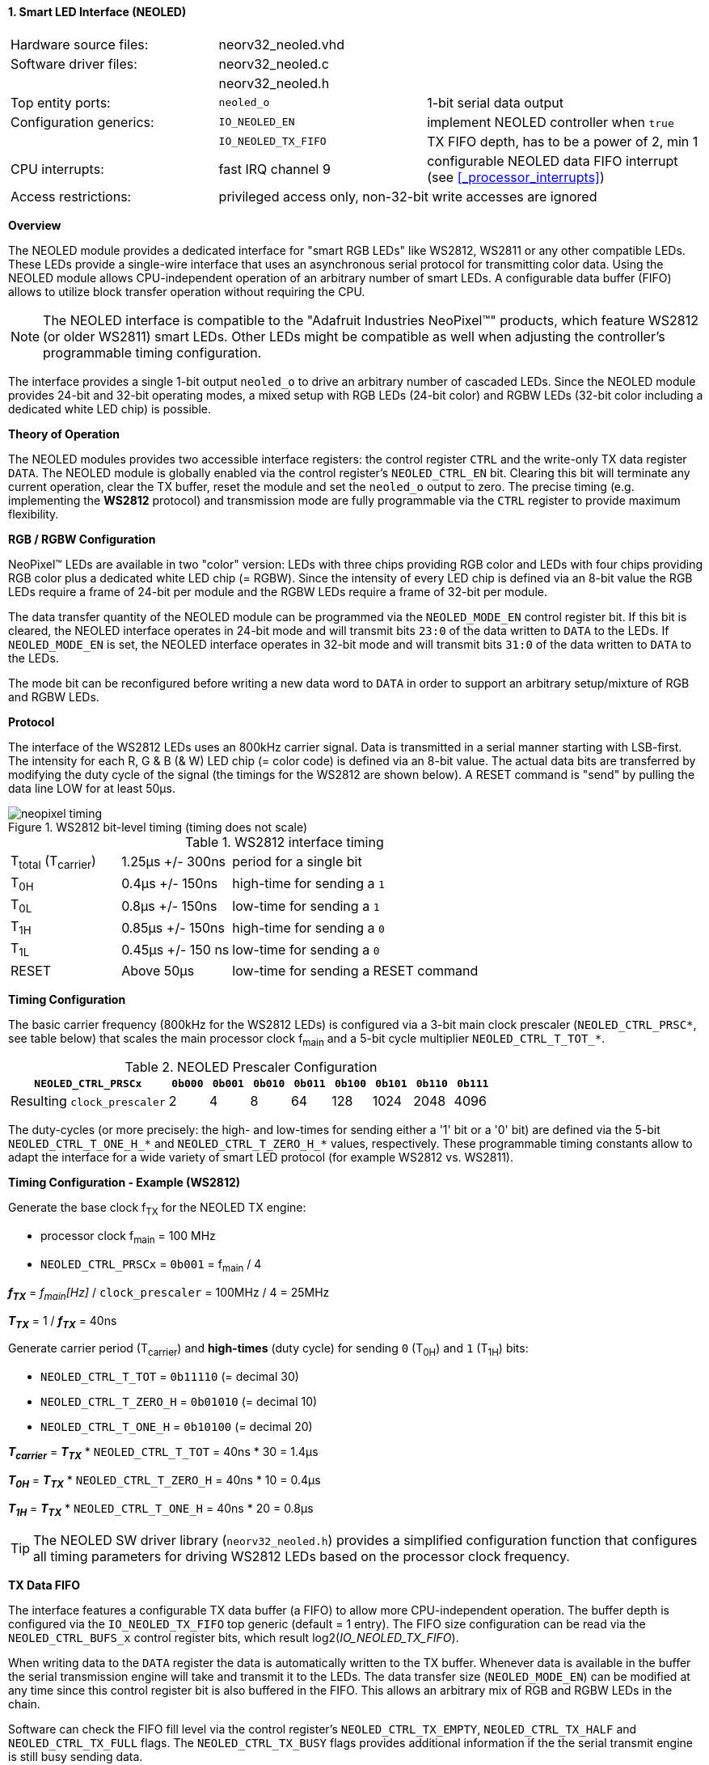<<<
:sectnums:
==== Smart LED Interface (NEOLED)

[cols="<3,<3,<4"]
[frame="topbot",grid="none"]
|=======================
| Hardware source files:  | neorv32_neoled.vhd |
| Software driver files:  | neorv32_neoled.c |
|                         | neorv32_neoled.h |
| Top entity ports:       | `neoled_o` | 1-bit serial data output
| Configuration generics: | `IO_NEOLED_EN`      | implement NEOLED controller when `true`
|                         | `IO_NEOLED_TX_FIFO` | TX FIFO depth, has to be a power of 2, min 1
| CPU interrupts:         | fast IRQ channel 9  | configurable NEOLED data FIFO interrupt (see <<_processor_interrupts>>)
| Access restrictions:  2+| privileged access only, non-32-bit write accesses are ignored
|=======================


**Overview**

The NEOLED module provides a dedicated interface for "smart RGB LEDs" like WS2812, WS2811 or any other compatible
LEDs. These LEDs provide a single-wire interface that uses an asynchronous serial protocol for transmitting color
data.  Using the NEOLED module allows CPU-independent operation of an arbitrary number of smart LEDs. A configurable data
buffer (FIFO) allows to utilize block transfer operation without requiring the CPU.

[NOTE]
The NEOLED interface is compatible to the "Adafruit Industries NeoPixel(TM)" products, which feature
WS2812 (or older WS2811) smart LEDs. Other LEDs might be compatible as well when adjusting the controller's programmable
timing configuration.

The interface provides a single 1-bit output `neoled_o` to drive an arbitrary number of cascaded LEDs. Since the
NEOLED module provides 24-bit and 32-bit operating modes, a mixed setup with RGB LEDs (24-bit color)
and RGBW LEDs (32-bit color including a dedicated white LED chip) is possible.


**Theory of Operation**

The NEOLED modules provides two accessible interface registers: the control register `CTRL` and the write-only
TX data register `DATA`. The NEOLED module is globally enabled via the control register's
`NEOLED_CTRL_EN` bit. Clearing this bit will terminate any current operation, clear the TX buffer, reset the module
and set the `neoled_o` output to zero. The precise timing (e.g. implementing the **WS2812** protocol) and transmission
mode are fully programmable via the `CTRL` register to provide maximum flexibility.


**RGB / RGBW Configuration**

NeoPixel(TM) LEDs are available in two "color" version: LEDs with three chips providing RGB color and LEDs with
four chips providing RGB color plus a dedicated white LED chip (= RGBW). Since the intensity of every
LED chip is defined via an 8-bit value the RGB LEDs require a frame of 24-bit per module and the RGBW
LEDs require a frame of 32-bit per module.

The data transfer quantity of the NEOLED module can be programmed via the `NEOLED_MODE_EN` control
register bit. If this bit is cleared, the NEOLED interface operates in 24-bit mode and will transmit bits `23:0` of
the data written to `DATA` to the LEDs. If `NEOLED_MODE_EN` is set, the NEOLED interface operates in 32-bit
mode and will transmit bits `31:0` of the data written to `DATA` to the LEDs.

The mode bit can be reconfigured before writing a new data word to `DATA` in order to support an arbitrary setup/mixture
of RGB and RGBW LEDs.


**Protocol**

The interface of the WS2812 LEDs uses an 800kHz carrier signal. Data is transmitted in a serial manner
starting with LSB-first. The intensity for each R, G & B (& W) LED chip (= color code) is defined via an 8-bit
value. The actual data bits are transferred by modifying the duty cycle of the signal (the timings for the
WS2812 are shown below). A RESET command is "send" by pulling the data line LOW for at least 50μs.

.WS2812 bit-level timing (timing does not scale)
image::neopixel_timing.png[align=left]

.WS2812 interface timing
[cols="<2,<2,<6"]
[grid="all"]
|=======================
| T~total~ (T~carrier~) | 1.25μs +/- 300ns  | period for a single bit
| T~0H~                 | 0.4μs +/- 150ns   | high-time for sending a `1`
| T~0L~                 | 0.8μs +/- 150ns   | low-time for sending a `1`
| T~1H~                 | 0.85μs +/- 150ns  | high-time for sending a `0`
| T~1L~                 | 0.45μs +/- 150 ns | low-time for sending a `0`
| RESET                 | Above 50μs        | low-time for sending a RESET command
|=======================


**Timing Configuration**

The basic carrier frequency (800kHz for the WS2812 LEDs) is configured via a 3-bit main clock prescaler
(`NEOLED_CTRL_PRSC*`, see table below) that scales the main processor clock f~main~ and a 5-bit cycle
multiplier `NEOLED_CTRL_T_TOT_*`.

.NEOLED Prescaler Configuration
[cols="<4,^1,^1,^1,^1,^1,^1,^1,^1"]
[options="header",grid="rows"]
|=======================
| **`NEOLED_CTRL_PRSCx`**     | `0b000` | `0b001` | `0b010` | `0b011` | `0b100` | `0b101` | `0b110` | `0b111`
| Resulting `clock_prescaler` |       2 |       4 |       8 |      64 |     128 |    1024 |    2048 |    4096
|=======================

The duty-cycles (or more precisely: the high- and low-times for sending either a '1' bit or a '0' bit) are
defined via the 5-bit `NEOLED_CTRL_T_ONE_H_*` and `NEOLED_CTRL_T_ZERO_H_*` values, respectively. These programmable
timing constants allow to adapt the interface for a wide variety of smart LED protocol (for example WS2812 vs.
WS2811).


**Timing Configuration - Example (WS2812)**

Generate the base clock f~TX~ for the NEOLED TX engine:

* processor clock f~main~ = 100 MHz
* `NEOLED_CTRL_PRSCx` = `0b001` = f~main~ / 4

_**f~TX~**_ = _f~main~[Hz]_ / `clock_prescaler` = 100MHz / 4 = 25MHz

_**T~TX~**_ = 1 / _**f~TX~**_ = 40ns

Generate carrier period (T~carrier~) and *high-times* (duty cycle) for sending `0` (T~0H~) and `1` (T~1H~) bits:

* `NEOLED_CTRL_T_TOT` = `0b11110` (= decimal 30)
* `NEOLED_CTRL_T_ZERO_H` = `0b01010` (= decimal 10)
* `NEOLED_CTRL_T_ONE_H` = `0b10100` (= decimal 20)

_**T~carrier~**_ = _**T~TX~**_ * `NEOLED_CTRL_T_TOT` = 40ns * 30 = 1.4µs

_**T~0H~**_ = _**T~TX~**_ * `NEOLED_CTRL_T_ZERO_H` = 40ns * 10 = 0.4µs

_**T~1H~**_ = _**T~TX~**_ * `NEOLED_CTRL_T_ONE_H` = 40ns * 20 = 0.8µs

[TIP]
The NEOLED SW driver library (`neorv32_neoled.h`) provides a simplified configuration
function that configures all timing parameters for driving WS2812 LEDs based on the processor
clock frequency.


**TX Data FIFO**

The interface features a configurable  TX data buffer (a FIFO) to allow more CPU-independent operation. The buffer
depth is configured via the `IO_NEOLED_TX_FIFO` top generic (default = 1 entry). The FIFO size configuration can be
read via the `NEOLED_CTRL_BUFS_x` control register bits, which result log2(_IO_NEOLED_TX_FIFO_).

When writing data to the `DATA` register the data is automatically written to the TX buffer. Whenever
data is available in the buffer the serial transmission engine will take and transmit it to the LEDs.
The data transfer size (`NEOLED_MODE_EN`) can be modified at any time since this control register bit is also buffered
in the FIFO. This allows an arbitrary mix of RGB and RGBW LEDs in the chain.

Software can check the FIFO fill level via the control register's `NEOLED_CTRL_TX_EMPTY`, `NEOLED_CTRL_TX_HALF`
and `NEOLED_CTRL_TX_FULL` flags. The `NEOLED_CTRL_TX_BUSY` flags provides additional information if the the serial
transmit engine is still busy sending data.

[WARNING]
Please note that the timing configurations (`NEOLED_CTRL_PRSCx`, `NEOLED_CTRL_T_TOT_x`,
`NEOLED_CTRL_T_ONE_H_x` and `NEOLED_CTRL_T_ZERO_H_x`) are **NOT** stored to the buffer. Changing
these value while the buffer is not empty or the TX engine is still busy will cause data corruption.


**Strobe Command ("RESET")**

According to the WS2812 specs the data written to the LED's shift registers is strobed to the actual PWM driver
registers when the data line is low for 50μs ("RESET" command, see table above). This can be implemented
using busy-wait for at least 50μs. Obviously, this concept wastes a lot of processing power.

To circumvent this, the NEOLED module provides an option to automatically issue an idle time for creating the RESET
command. If the `NEOLED_CTRL_STROBE` control register bit is set, _all_ data written to the data FIFO (via `DATA`,
the actually written data is irrelevant) will trigger an idle phase (`neoled_o` = zero) of 127 periods (= _**T~carrier~**_).
This idle time will cause the LEDs to strobe the color data into the PWM driver registers.

Since the `NEOLED_CTRL_STROBE` flag is also buffered in the TX buffer, the RESET command is treated just as another
data word being written to the TX buffer making busy wait concepts obsolete and allowing maximum refresh rates.


**NEOLED Interrupt**

The NEOLED modules features a single interrupt that triggers based on the current TX buffer fill level.
The interrupt can only become pending if the NEOLED module is enabled. The specific interrupt condition
is configured via the `NEOLED_CTRL_IRQ_CONF` bit in the unit's control register.

If `NEOLED_CTRL_IRQ_CONF` is set, the module's interrupt is generated whenever the TX FIFO is less than half-full.
In this case software can write up to `IO_NEOLED_TX_FIFO`/2 new data words to `DATA` without checking the FIFO
status flags. If `NEOLED_CTRL_IRQ_CONF` is cleared, an interrupt is generated when the TX FIFO is empty.

Once the NEOLED interrupt has fired it remains pending until the actual cause of the interrupt is resolved.


**Register Map**

.NEOLED register map (`struct NEORV32_NEOLED`)
[cols="<2,<1,<5,^1,<5"]
[options="header",grid="all"]
|=======================
| Address | Name [C] | Bit(s), Name [C] | R/W | Function
.13+<| `0xfffffd00` .13+<| `CTRL` <|`0`     `NEOLED_CTRL_EN`                                  ^| r/w <| NEOLED enable
                                  <|`1`     `NEOLED_CTRL_MODE`                                ^| r/w <| data transfer size; `0`=24-bit; `1`=32-bit
                                  <|`2`     `NEOLED_CTRL_STROBE`                              ^| r/w <| `0`=send normal color data; `1`=send RESET command on data write access
                                  <|`5:3`   `NEOLED_CTRL_PRSC2 : NEOLED_CTRL_PRSC0`           ^| r/w <| 3-bit clock prescaler, bit 0
                                  <|`9:6`   `NEOLED_CTRL_BUFS3 : NEOLED_CTRL_BUFS0`           ^| r/- <| 4-bit log2(_IO_NEOLED_TX_FIFO_)
                                  <|`14:10` `NEOLED_CTRL_T_TOT_4 : NEOLED_CTRL_T_TOT_0`       ^| r/w <| 5-bit pulse clock ticks per total single-bit period (T~total~)
                                  <|`19:15` `NEOLED_CTRL_T_ZERO_H_4 : NEOLED_CTRL_T_ZERO_H_0` ^| r/w <| 5-bit pulse clock ticks per high-time for sending a zero-bit (T~0H~)
                                  <|`24:20` `NEOLED_CTRL_T_ONE_H_4 : NEOLED_CTRL_T_ONE_H_0`   ^| r/w <| 5-bit pulse clock ticks per high-time for sending a one-bit (T~1H~)
                                  <|`27`    `NEOLED_CTRL_IRQ_CONF`                            ^| r/w <| TX FIFO interrupt configuration: `0`=IRQ if FIFO is empty, `1`=IRQ if FIFO is less than half-full
                                  <|`28`    `NEOLED_CTRL_TX_EMPTY`                            ^| r/- <| TX FIFO is empty
                                  <|`29`    `NEOLED_CTRL_TX_HALF`                             ^| r/- <| TX FIFO is _at least_ half full
                                  <|`30`    `NEOLED_CTRL_TX_FULL`                             ^| r/- <| TX FIFO is full
                                  <|`31`    `NEOLED_CTRL_TX_BUSY`                             ^| r/- <| TX serial engine is busy when set
| `0xfffffd04` | `DATA` <|`31:0` / `23:0` ^| -/w <| TX data (32- or 24-bit, depending on _NEOLED_CTRL_MODE_ bit)
|=======================
